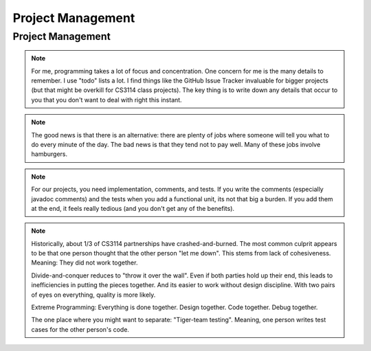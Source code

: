 .. This file is part of the OpenDSA eTextbook project. See
.. http://opendsa.org for more details.
.. Copyright (c) 2012-2020 by the OpenDSA Project Contributors, and
.. distributed under an MIT open source license.

.. avmetadata::
   :author: Cliff Shaffer

.. slideconf::
   :autoslides: False


==================
Project Management
==================

Project Management
------------------

.. slide:: Project Management

   * Project management is a skill
      *   It has to be learned
      *   It has to be practiced
   
   * Any skill-based class will typically grade you on process
      *   Consider taking a class to learn Tennis
   
   * This semester, we will pay a lot of attention to your **process**
      *   We are working on ways to grade process


.. slide:: Scheduling

   | Managing large-scale projects involves scheduling activities
   |   It is human nature to work better toward intermediate milestones.
   |
   | The same concepts can/should be applied to mid-sized projects
     encountered in class.
   |   For any project needing more than a week to complete, break into parts
       and design a schedule with milestones and deliverables.
   |   Find some way to keep track of details.

.. note::

   For me, programming takes a lot of focus and concentration. One
   concern for me is the many details to remember. I use "todo"
   lists a lot. I find things like the GitHub Issue Tracker invaluable
   for bigger projects (but that might be overkill for CS3114 class
   projects). The key thing is to write down any details that occur to
   you that you don't want to deal with right this instant.


.. slide:: Historical Data

   .. _ProgramerData:

   .. figure:: Images/ProgramTime.png
      :width: 400
      :align: center
      :alt: Programmer time data

   | X axis is % of total time spent by about one week before program
     due date.
   | Y axis is score.


.. slide:: Historical Data 2

   | Results were significant:
   |   90% of scores below median were students who did less than 50% of the
       project prior to the last week.
   |   Few did poorly who put in > 50% time early
   |   Some did well who didn’t put in >50% time early, but most who did well
       put in the early time

   
.. slide:: Historical Data 3

   | Correlations:
   |   Strong correlation between early time and high score
   |   No correlation between total time spent and score
   |   No correlation between % early time and total time


.. slide:: What is the Mechanism?

   | Correlations do not necessarily mean causation
   |   Do they behave that way because they are good, or does
       behaving that way make them good?
   |   But, we have data from students who sometimes spread their
       work over time (and generally doing better) vs. doing work at
       the last minute (and generally doing worse)
   | Why would this matter?
   |   Spreading projects over time allows the “sleep on it”
       heuristic to operate
   |   Avoiding the “zombie” effect makes people more productive
       (and cuts time requirements)


.. slide:: How to fail at implementing your project:

     | Step 1: Write the project
     | Step 2: Debug the project


.. slide:: How to succeed at implementing

   | Write the smallest possible kernel
   | Debug that kernel thoroughly
   | Repeat until completion:
   |   Add a functional unit
   |   Debug the resulting program
   |   Have a way to track details
   | Do mechanics early
   | Do structural design before implementation
   | Implement the tricky parts last


.. slide:: How to Survive

   | Keys to success:

   | Keeping Track of all the details
   |   You can't remember it all

   | Rational Planning (and keeping to the plan)
   |   Spread the work over time

   | Incremental Development
   |   Interleave writing and debugging

   
.. slide:: Being Organized 1

   | Software development has so many details
   |   Spec requirements
   |   Program interactions

   | So does Life
   |   Assignments and other things to do


.. slide:: Being Organized 2

   | You can't turn this on/off
   |   Either you get in the habit of developing in an organized way,
       or you can't succeed as a software developer
   |   Part of it is developing the attitude of "sweating the details"
   |   Part of it is having the coping mechanisms to handle the
       details (organizational tactics)

.. note::

   The good news is that there is an alternative: there are plenty of
   jobs where someone will tell you what to do every minute of the day.
   The bad news is that they tend not to pay well. Many of these jobs
   involve hamburgers.


.. slide:: Memory Can't Handle It

   | Externalize
   |   TODO lists (What)
   |   Scheduling (The Plan for How)
   |   Issue trackers
   |   Documenting/Commenting
   |   Be able to update lists at any time,
   | Repository: GitHub


.. slide:: Spread Work Over Time

   | For anything beyond a small software project, you must have a
     plan/schedule
   | Explicitly develop a schedule:
   |   Break into pieces: List of subtasks
   |   Deadlines for subtasks
   |   Realistic, enough flexibility built in
   |   Continuously modify and refine the plan


.. slide:: Incremental Development

   | Break the project into a small initial core
   | Implement and TEST and COMMENT the core
   | Then gradually add functionality
   | On any given day, write only as much code as you have time to debug
     THAT DAY
   | This works well with Scheduling and Organizing

.. note::

   For our projects, you need implementation, comments, and tests.
   If you write the comments (especially javadoc comments) and the
   tests when you add a functional unit, its not that big a burden.
   If you add them at the end, it feels really tedious (and you don't
   get any of the benefits).


.. slide:: Milestones

   | Big positive effect with milestones (S16) vs without (F14)

   ====  ===   ===
         S16   F14
   ====  ===   ===
   A     43%   23%
   B     16%   22%
   C     11%   11%
   D/C-   8%    6%
   F      4%    5%
   Drop  19%   33%
   ====  ===   ===


.. slide:: Working with a Partner (1)

   | Typically, about half to 2/3 of students work with a partner (CS3114).
   | As a population, we cannot distinguish differences in performance
     in terms of score distribution between partnerships and singles.
   | Data indicate that each member of partnership works about 80% as
     much as a person working alone.
  

.. slide:: Working with a Partner (2)

   | About 1/3 of partnerships end badly (CS3114).
   |   The common complaint is one blaming the other for "letting me down".

   | Two approaches:
   |   Divide and Conquer: Bad
   |   "Extreme" Programming: Good

.. note::

   Historically, about 1/3 of CS3114 partnerships have
   crashed-and-burned. The most common culprit appears to be that one
   person thought that the other person "let me down". This stems from
   lack of cohesiveness. Meaning: They did not work together.

   Divide-and-conquer reduces to "throw it over the wall". Even if
   both parties hold up their end, this leads to inefficiencies in
   putting the pieces together. And its easier to work without design
   discipline. With two pairs of eyes on everything, quality is more
   likely.

   Extreme Programming: Everything is done together. Design
   together. Code together. Debug together.

   The one place where you might want to separate: "Tiger-team
   testing". Meaning, one person writes test cases for the other
   person's code.
